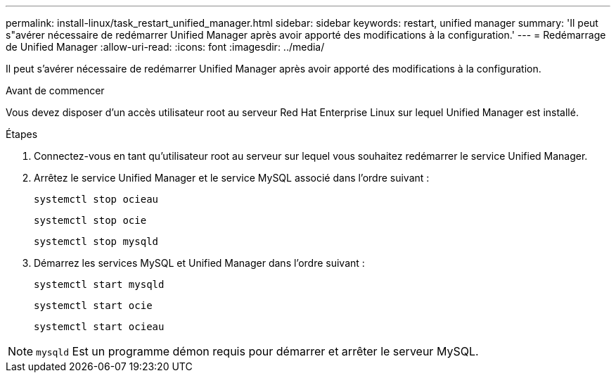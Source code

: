 ---
permalink: install-linux/task_restart_unified_manager.html 
sidebar: sidebar 
keywords: restart, unified manager 
summary: 'Il peut s"avérer nécessaire de redémarrer Unified Manager après avoir apporté des modifications à la configuration.' 
---
= Redémarrage de Unified Manager
:allow-uri-read: 
:icons: font
:imagesdir: ../media/


[role="lead"]
Il peut s'avérer nécessaire de redémarrer Unified Manager après avoir apporté des modifications à la configuration.

.Avant de commencer
Vous devez disposer d'un accès utilisateur root au serveur Red Hat Enterprise Linux sur lequel Unified Manager est installé.

.Étapes
. Connectez-vous en tant qu'utilisateur root au serveur sur lequel vous souhaitez redémarrer le service Unified Manager.
. Arrêtez le service Unified Manager et le service MySQL associé dans l'ordre suivant :
+
`systemctl stop ocieau`

+
`systemctl stop ocie`

+
`systemctl stop mysqld`

. Démarrez les services MySQL et Unified Manager dans l'ordre suivant :
+
`systemctl start mysqld`

+
`systemctl start ocie`

+
`systemctl start ocieau`



[NOTE]
====
`mysqld` Est un programme démon requis pour démarrer et arrêter le serveur MySQL.

====
